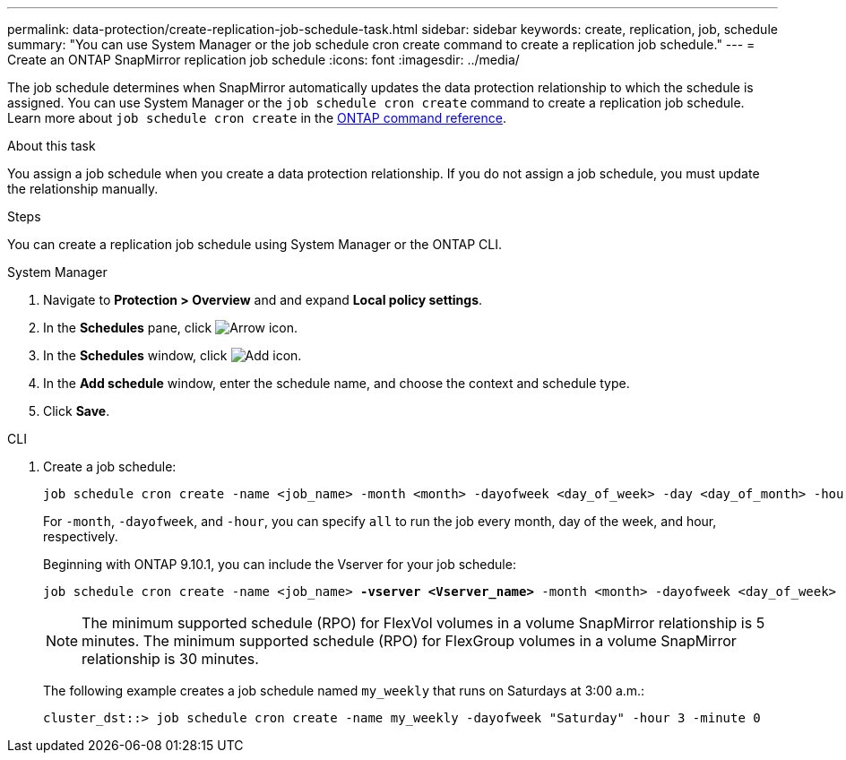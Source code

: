 ---
permalink: data-protection/create-replication-job-schedule-task.html
sidebar: sidebar
keywords: create, replication, job, schedule
summary: "You can use System Manager or the job schedule cron create command to create a replication job schedule."
---
= Create an ONTAP SnapMirror replication job schedule
:icons: font
:imagesdir: ../media/

[.lead]
The job schedule determines when SnapMirror automatically updates the data protection relationship to which the schedule is assigned. You can use System Manager or the `job schedule cron create` command to create a replication job schedule. Learn more about `job schedule cron create` in the link:https://docs.netapp.com/us-en/ontap-cli/job-schedule-cron-create.html[ONTAP command reference^].

.About this task

You assign a job schedule when you create a data protection relationship. If you do not assign a job schedule, you must update the relationship manually.

.Steps
You can create a replication job schedule using System Manager or the ONTAP CLI.

[role="tabbed-block"]
====
.System Manager
--
. Navigate to *Protection > Overview* and and expand *Local policy settings*.
. In the *Schedules* pane, click image:icon_arrow.gif[Arrow icon].
. In the *Schedules* window, click image:icon_add.gif[Add icon].
. In the *Add schedule* window, enter the schedule name, and choose the context and schedule type. 
. Click *Save*.
--
.CLI
--
. Create a job schedule:
+
[source,cli]
----
job schedule cron create -name <job_name> -month <month> -dayofweek <day_of_week> -day <day_of_month> -hour <hour> -minute <minute>
----
+
For `-month`, `-dayofweek`, and `-hour`, you can specify `all` to run the job every month, day of the week, and hour, respectively.
+
Beginning with ONTAP 9.10.1, you can include the Vserver for your job schedule:
+
[subs=+quotes]
----
job schedule cron create -name <job_name> *-vserver <Vserver_name>* -month <month> -dayofweek <day_of_week> -day <day_of_month> -hour <hour> -minute <minute>
----
// 2021-11-09, BURT 1416399
+
NOTE: The minimum supported schedule (RPO) for FlexVol volumes in a volume SnapMirror relationship is 5 minutes. The minimum supported schedule (RPO) for FlexGroup volumes in a volume SnapMirror relationship is 30 minutes.
+
The following example creates a job schedule named `my_weekly` that runs on Saturdays at 3:00 a.m.:
+
----
cluster_dst::> job schedule cron create -name my_weekly -dayofweek "Saturday" -hour 3 -minute 0
----
--
====

// 2025-Apr-15, ONTAPDOC-2803
// 2025 Mar 12, ONTAPDOC-2758
// 2024-May-23, ONTAPDOC-2013
// 2023-May 15, issue# 912